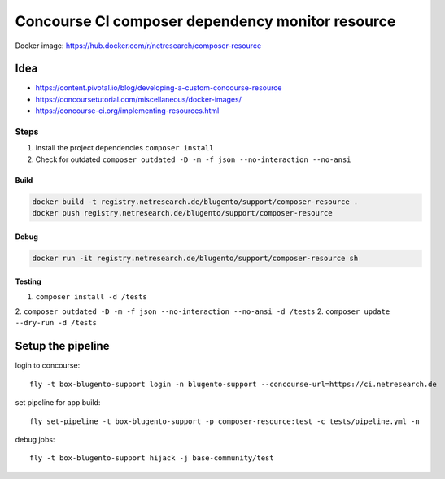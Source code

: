 =================================================
Concourse CI composer dependency monitor resource
=================================================


Docker image: https://hub.docker.com/r/netresearch/composer-resource

.. image:: https://www.drupal.org/files/styles/grid-3-2x/public/project-images/logo-composer-transparent3.png?itok=3wl5Mi6v
   :alt: Composer
   :height: 100px
   :align: left

.. image:: https://concourse-ci.org/images/trademarks/concourse-black.png
   :alt: Concourse
   :height: 100px
   :align: left

.. raw:: html

    <img src="https://www.drupal.org/files/styles/grid-3-2x/public/project-images/logo-composer-transparent3.png?itok=3wl5Mi6v" style="height:100px; text-align: left" alt="Concourse CI>
    <img src="https://concourse-ci.org/images/trademarks/concourse-black.png" style="height:100px; text-align: left" alt="composer">

----
Idea
----

- https://content.pivotal.io/blog/developing-a-custom-concourse-resource
- https://concoursetutorial.com/miscellaneous/docker-images/
- https://concourse-ci.org/implementing-resources.html

Steps
-----

1. Install the project dependencies ``composer install``
2. Check for outdated ``composer outdated -D -m -f json --no-interaction --no-ansi``


Build
=====

.. code-block:: bash

    docker build -t registry.netresearch.de/blugento/support/composer-resource .
    docker push registry.netresearch.de/blugento/support/composer-resource

Debug
=====

.. code-block:: bash

    docker run -it registry.netresearch.de/blugento/support/composer-resource sh



Testing
=======

1. ``composer install -d /tests``
2. ``composer outdated -D -m -f json --no-interaction --no-ansi -d /tests``
2. ``composer update --dry-run -d /tests``


------------------
Setup the pipeline
------------------

login to concourse::

    fly -t box-blugento-support login -n blugento-support --concourse-url=https://ci.netresearch.de


set pipeline for app build::

    fly set-pipeline -t box-blugento-support -p composer-resource:test -c tests/pipeline.yml -n

debug jobs::

    fly -t box-blugento-support hijack -j base-community/test
